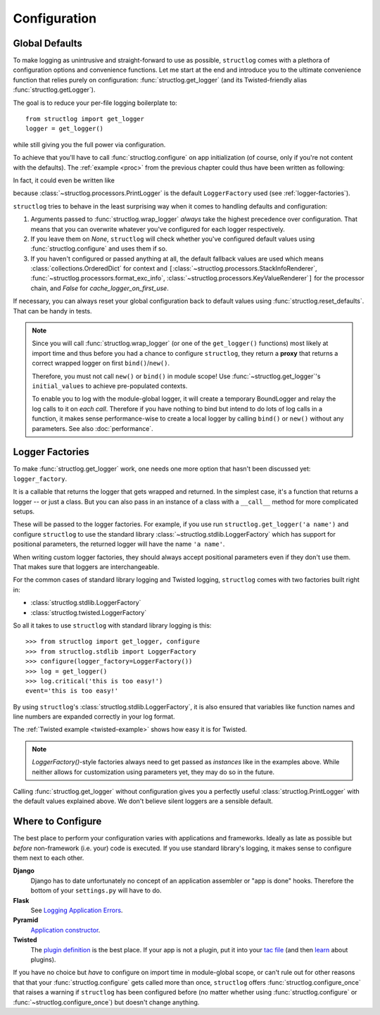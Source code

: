 .. _configuration:

Configuration
=============


Global Defaults
---------------

To make logging as unintrusive and straight-forward to use as possible, ``structlog`` comes with a plethora of configuration options and convenience functions.
Let me start at the end and introduce you to the ultimate convenience function that relies purely on configuration: :func:`structlog.get_logger` (and its Twisted-friendly alias :func:`structlog.getLogger`).

The goal is to reduce your per-file logging boilerplate to::

   from structlog import get_logger
   logger = get_logger()

while still giving you the full power via configuration.

To achieve that you'll have to call :func:`structlog.configure` on app initialization (of course, only if you're not content with the defaults).
The :ref:`example <proc>` from the previous chapter could thus have been written as following:

.. testcleanup:: *

   import structlog
   structlog.reset_defaults()

.. testsetup:: config_wrap_logger, config_get_logger

   from structlog import PrintLogger, configure, reset_defaults, wrap_logger, get_logger
   from structlog.threadlocal import wrap_dict
   def proc(logger, method_name, event_dict):
      print('I got called with', event_dict)
      return repr(event_dict)

.. doctest:: config_wrap_logger

   >>> configure(processors=[proc], context_class=dict)
   >>> log = wrap_logger(PrintLogger())
   >>> log.msg('hello world')
   I got called with {'event': 'hello world'}
   {'event': 'hello world'}

In fact, it could even be written like

.. doctest:: config_get_logger

   >>> configure(processors=[proc], context_class=dict)
   >>> log = get_logger()
   >>> log.msg('hello world')
   I got called with {'event': 'hello world'}
   {'event': 'hello world'}

because :class:`~structlog.processors.PrintLogger` is the default ``LoggerFactory`` used (see :ref:`logger-factories`).

``structlog`` tries to behave in the least surprising way when it comes to handling defaults and configuration:

#. Arguments passed to :func:`structlog.wrap_logger` *always* take the highest precedence over configuration.
   That means that you can overwrite whatever you've configured for each logger respectively.
#. If you leave them on `None`, ``structlog`` will check whether you've configured default values using :func:`structlog.configure` and uses them if so.
#. If you haven't configured or passed anything at all, the default fallback values are used which means :class:`collections.OrderedDict` for context and ``[``:class:`~structlog.processors.StackInfoRenderer`, :func:`~structlog.processors.format_exc_info`, :class:`~structlog.processors.KeyValueRenderer`\ ``]`` for the processor chain, and `False` for `cache_logger_on_first_use`.

If necessary, you can always reset your global configuration back to default values using :func:`structlog.reset_defaults`.
That can be handy in tests.

.. note::

   Since you will call :func:`structlog.wrap_logger` (or one of the ``get_logger()`` functions) most likely at import time and thus before you had a chance to configure ``structlog``, they return a **proxy** that returns a correct wrapped logger on first ``bind()``/``new()``.

   Therefore, you must not call ``new()`` or ``bind()`` in module scope!
   Use :func:`~structlog.get_logger`\ 's ``initial_values`` to achieve pre-populated contexts.

   To enable you to log with the module-global logger, it will create a temporary BoundLogger and relay the log calls to it on *each call*.
   Therefore if you have nothing to bind but intend to do lots of log calls in a function, it makes sense performance-wise to create a local logger by calling ``bind()`` or ``new()`` without any parameters.
   See also :doc:`performance`.


.. _logger-factories:

Logger Factories
----------------

To make :func:`structlog.get_logger` work, one needs one more option that hasn't been discussed yet: ``logger_factory``.

It is a callable that returns the logger that gets wrapped and returned.
In the simplest case, it's a function that returns a logger -- or just a class.
But you can also pass in an instance of a class with a ``__call__`` method for more complicated setups.

.. versionadded:: 0.4.0
   :func:`structlog.get_logger` can optionally take positional parameters.

These will be passed to the logger factories.
For example, if you use run ``structlog.get_logger('a name')`` and configure ``structlog`` to use the standard library :class:`~structlog.stdlib.LoggerFactory` which has support for positional parameters, the returned logger will have the name ``'a name'``.

When writing custom logger factories, they should always accept positional parameters even if they don't use them.
That makes sure that loggers are interchangeable.

For the common cases of standard library logging and Twisted logging, ``structlog`` comes with two factories built right in:

- :class:`structlog.stdlib.LoggerFactory`
- :class:`structlog.twisted.LoggerFactory`

So all it takes to use ``structlog`` with standard library logging is this::

   >>> from structlog import get_logger, configure
   >>> from structlog.stdlib import LoggerFactory
   >>> configure(logger_factory=LoggerFactory())
   >>> log = get_logger()
   >>> log.critical('this is too easy!')
   event='this is too easy!'

By using ``structlog``'s :class:`structlog.stdlib.LoggerFactory`, it is also ensured that variables like function names and line numbers are expanded correctly in your log format.

The :ref:`Twisted example <twisted-example>` shows how easy it is for Twisted.

.. note::

   `LoggerFactory()`-style factories always need to get passed as *instances* like in the examples above.
   While neither allows for customization using parameters yet, they may do so in the future.

Calling :func:`structlog.get_logger` without configuration gives you a perfectly useful :class:`structlog.PrintLogger` with the default values explained above.
We don't believe silent loggers are a sensible default.


Where to Configure
------------------

The best place to perform your configuration varies with applications and frameworks.
Ideally as late as possible but *before* non-framework (i.e. your) code is executed.
If you use standard library's logging, it makes sense to configure them next to each other.

**Django**
   Django has to date unfortunately no concept of an application assembler or "app is done" hooks.
   Therefore the bottom of your ``settings.py`` will have to do.

**Flask**
   See `Logging Application Errors <http://flask.pocoo.org/docs/errorhandling/>`_.

**Pyramid**
   `Application constructor <https://docs.pylonsproject.org/projects/pyramid/en/latest/narr/startup.html#the-startup-process>`_.

**Twisted**
   The `plugin definition <https://twistedmatrix.com/documents/current/core/howto/plugin.html>`_ is the best place.
   If your app is not a plugin, put it into your `tac file <https://twistedmatrix.com/documents/current/core/howto/application.html>`_ (and then `learn <https://bitbucket.org/jerub/twisted-plugin-example>`_ about plugins).

If you have no choice but *have* to configure on import time in module-global scope, or can't rule out for other reasons that that your :func:`structlog.configure` gets called more than once, ``structlog`` offers :func:`structlog.configure_once` that raises a warning if ``structlog`` has been configured before (no matter whether using :func:`structlog.configure` or :func:`~structlog.configure_once`) but doesn't change anything.
